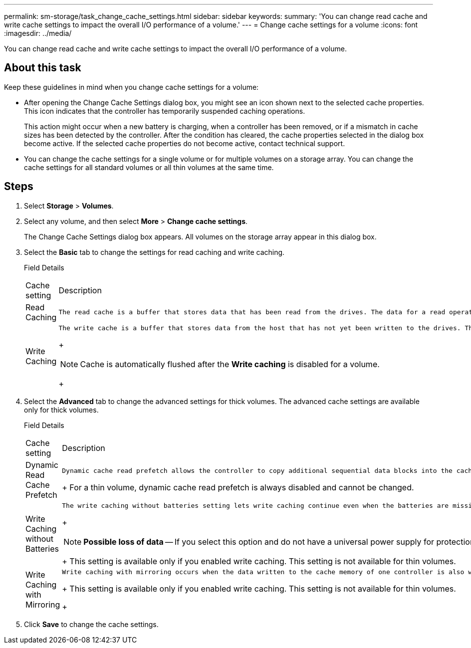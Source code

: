 ---
permalink: sm-storage/task_change_cache_settings.html
sidebar: sidebar
keywords: 
summary: 'You can change read cache and write cache settings to impact the overall I/O performance of a volume.'
---
= Change cache settings for a volume
:icons: font
:imagesdir: ../media/

[.lead]
You can change read cache and write cache settings to impact the overall I/O performance of a volume.

== About this task

Keep these guidelines in mind when you change cache settings for a volume:

* After opening the Change Cache Settings dialog box, you might see an icon shown next to the selected cache properties. This icon indicates that the controller has temporarily suspended caching operations.
+
This action might occur when a new battery is charging, when a controller has been removed, or if a mismatch in cache sizes has been detected by the controller. After the condition has cleared, the cache properties selected in the dialog box become active. If the selected cache properties do not become active, contact technical support.

* You can change the cache settings for a single volume or for multiple volumes on a storage array. You can change the cache settings for all standard volumes or all thin volumes at the same time.

== Steps

. Select *Storage* > *Volumes*.
. Select any volume, and then select *More* > *Change cache settings*.
+
The Change Cache Settings dialog box appears. All volumes on the storage array appear in this dialog box.

. Select the *Basic* tab to change the settings for read caching and write caching.
+
Field Details
+
|===
| Cache setting| Description
a|
Read Caching
a|
    The read cache is a buffer that stores data that has been read from the drives. The data for a read operation might already be in the cache from a previous operation, which eliminates the need to access the drives. The data stays in the read cache until it is flushed.
a|
Write Caching
a|
    The write cache is a buffer that stores data from the host that has not yet been written to the drives. The data stays in the write cache until it is written to the drives. Write caching can increase I/O performance.
+
[NOTE]
====
Cache is automatically flushed after the *Write caching* is disabled for a volume.
====
+
|===

. Select the *Advanced* tab to change the advanced settings for thick volumes. The advanced cache settings are available only for thick volumes.
+
Field Details
+
|===
| Cache setting| Description
a|
Dynamic Read Cache Prefetch
a|
    Dynamic cache read prefetch allows the controller to copy additional sequential data blocks into the cache while it is reading data blocks from a drive to the cache. This caching increases the chance that future requests for data can be filled from the cache. Dynamic cache read prefetch is important for multimedia applications that use sequential I/O. The rate and amount of data that is prefetched into cache is self-adjusting based on the rate and request size of the host reads. Random access does not cause data to be prefetched into cache. This feature does not apply when read caching is disabled.
+
For a thin volume, dynamic cache read prefetch is always disabled and cannot be changed.
a|
Write Caching without Batteries
a|
    The write caching without batteries setting lets write caching continue even when the batteries are missing, failed, discharged completely, or not fully charged. Choosing write caching without batteries is not typically recommended, because data might be lost if power is lost. Typically, write caching is turned off temporarily by the controller until the batteries are charged or a failed battery is replaced.
+
[NOTE]
====
*Possible loss of data* -- If you select this option and do not have a universal power supply for protection, you could lose data. In addition, you could lose data if you do not have controller batteries and you enable the *Write caching without batteries* option.
====
+
This setting is available only if you enabled write caching. This setting is not available for thin volumes.
a|
Write Caching with Mirroring
a|
    Write caching with mirroring occurs when the data written to the cache memory of one controller is also written to the cache memory of the other controller. Therefore, if one controller fails, the other can complete all outstanding write operations. Write cache mirroring is available only if write caching is enabled and two controllers are present. Write caching with mirroring is the default setting at volume creation.
+
This setting is available only if you enabled write caching. This setting is not available for thin volumes.
+
|===

. Click *Save* to change the cache settings.
